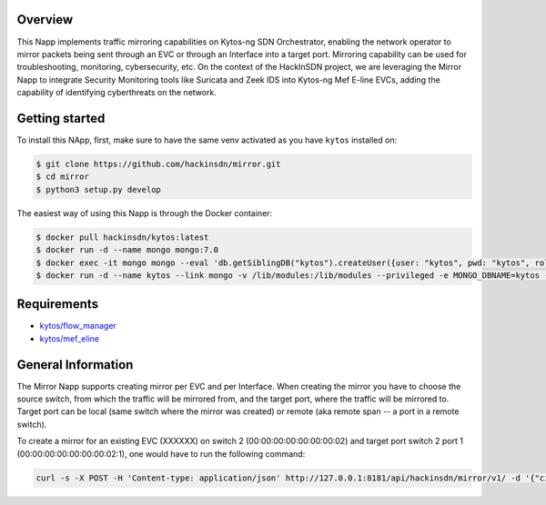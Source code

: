 |Stable| |Tag| |License| |Build| |Coverage|

.. raw:: html

  <div align="center">
    <h1><code>hackinsdn/mirror</code></h1>

    <strong>Kytos-ng Napp that implements traffic mirroring</strong>
  </div>


Overview
========

This Napp implements traffic mirroring capabilities on Kytos-ng SDN Orchestrator, 
enabling the network operator to mirror packets being sent through an EVC or 
through an Interface into a target port. Mirroring capability can be used for 
troubleshooting, monitoring, cybersecurity, etc. On the context of the HackInSDN 
project, we are leveraging the Mirror Napp to integrate Security Monitoring tools 
like Suricata and Zeek IDS into Kytos-ng Mef E-line EVCs, adding the capability 
of identifying cyberthreats on the network.

Getting started
===============

To install this NApp, first, make sure to have the same venv activated as you have ``kytos`` installed on:

.. code:: shell

   $ git clone https://github.com/hackinsdn/mirror.git
   $ cd mirror
   $ python3 setup.py develop

The easiest way of using this Napp is through the Docker container:

.. code:: shell

   $ docker pull hackinsdn/kytos:latest
   $ docker run -d --name mongo mongo:7.0
   $ docker exec -it mongo mongo --eval 'db.getSiblingDB("kytos").createUser({user: "kytos", pwd: "kytos", roles: [ { role: "dbAdmin", db: "kytos" } ]})'
   $ docker run -d --name kytos --link mongo -v /lib/modules:/lib/modules --privileged -e MONGO_DBNAME=kytos -e MONGO_USERNAME=kytos -e MONGO_PASSWORD=kytos -e MONGO_HOST_SEEDS=mongo:27017 -p 8181:8181  hackinsdn/kytos:latest

Requirements
============

- `kytos/flow_manager <https://github.com/kytos-ng/flow_manager>`_
- `kytos/mef_eline <https://github.com/kytos-ng/mef_eline>`_


General Information
===================

The Mirror Napp supports creating mirror per EVC and per Interface. When creating the mirror you have to choose the source switch, from which the traffic will be mirrored from, and the target port, where the traffic will be mirrored to. Target port can be local (same switch where the mirror was created) or remote (aka remote span -- a port in a remote switch).

To create a mirror for an existing EVC (XXXXXX) on switch 2 (00:00:00:00:00:00:00:02) and target port switch 2 port 1 (00:00:00:00:00:00:00:02:1), one would have to run the following command:

.. code-block:: shell

  curl -s -X POST -H 'Content-type: application/json' http://127.0.0.1:8181/api/hackinsdn/mirror/v1/ -d '{"circuit_id": "XXXXXX", "switch": "00:00:00:00:00:00:00:02", "target_port": "00:00:00:00:00:00:00:02:1", "name": "my first mirror"}'



.. TAGs

.. |Stable| image:: https://img.shields.io/badge/stability-stable-green.svg
   :target: https://github.com/hackinsdn/mirror
.. |Build| image:: https://github.com/hackinsdn/mirror/actions/workflows/test.yml/badge.svg
  :alt: Build status
.. |Coverage| image:: https://coveralls.io/repos/github/hackinsdn/mirror/badge.svg
  :alt: Code coverage
.. |Tag| image:: https://img.shields.io/github/tag/hackinsdn/mirror.svg
   :target: https://github.com/hackinsdn/mirror/tags
.. |License| image:: https://img.shields.io/github/license/hackinsdn/mirror.svg
   :target: https://github.com/hackinsdn/mirror/blob/master/LICENSE
